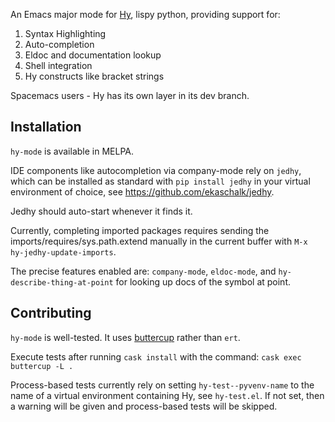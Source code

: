 An Emacs major mode for [[http://docs.hylang.org/en/stable/][Hy]], lispy python, providing support for:

1. Syntax Highlighting
2. Auto-completion
3. Eldoc and documentation lookup
4. Shell integration
5. Hy constructs like bracket strings

Spacemacs users - Hy has its own layer in its dev branch.

** Installation

~hy-mode~ is available in MELPA.

IDE components like autocompletion via company-mode rely on ~jedhy~, which can
be installed as standard with ~pip install jedhy~ in your virtual environment of
choice, see [[https://github.com/ekaschalk/jedhy]].

Jedhy should auto-start whenever it finds it.

Currently, completing imported packages requires sending the
imports/requires/sys.path.extend manually in the current buffer with ~M-x
hy-jedhy-update-imports~.

The precise features enabled are: ~company-mode~, ~eldoc-mode~, and
~hy-describe-thing-at-point~ for looking up docs of the symbol at point.

** Contributing

~hy-mode~ is well-tested. It uses [[https://github.com/jorgenschaefer/emacs-buttercup][buttercup]] rather than ~ert~.

Execute tests after running ~cask install~ with the command: ~cask exec buttercup -L .~

Process-based tests currently rely on setting ~hy-test--pyvenv-name~ to the name
of a virtual environment containing Hy, see ~hy-test.el~. If not set, then
a warning will be given and process-based tests will be skipped.

